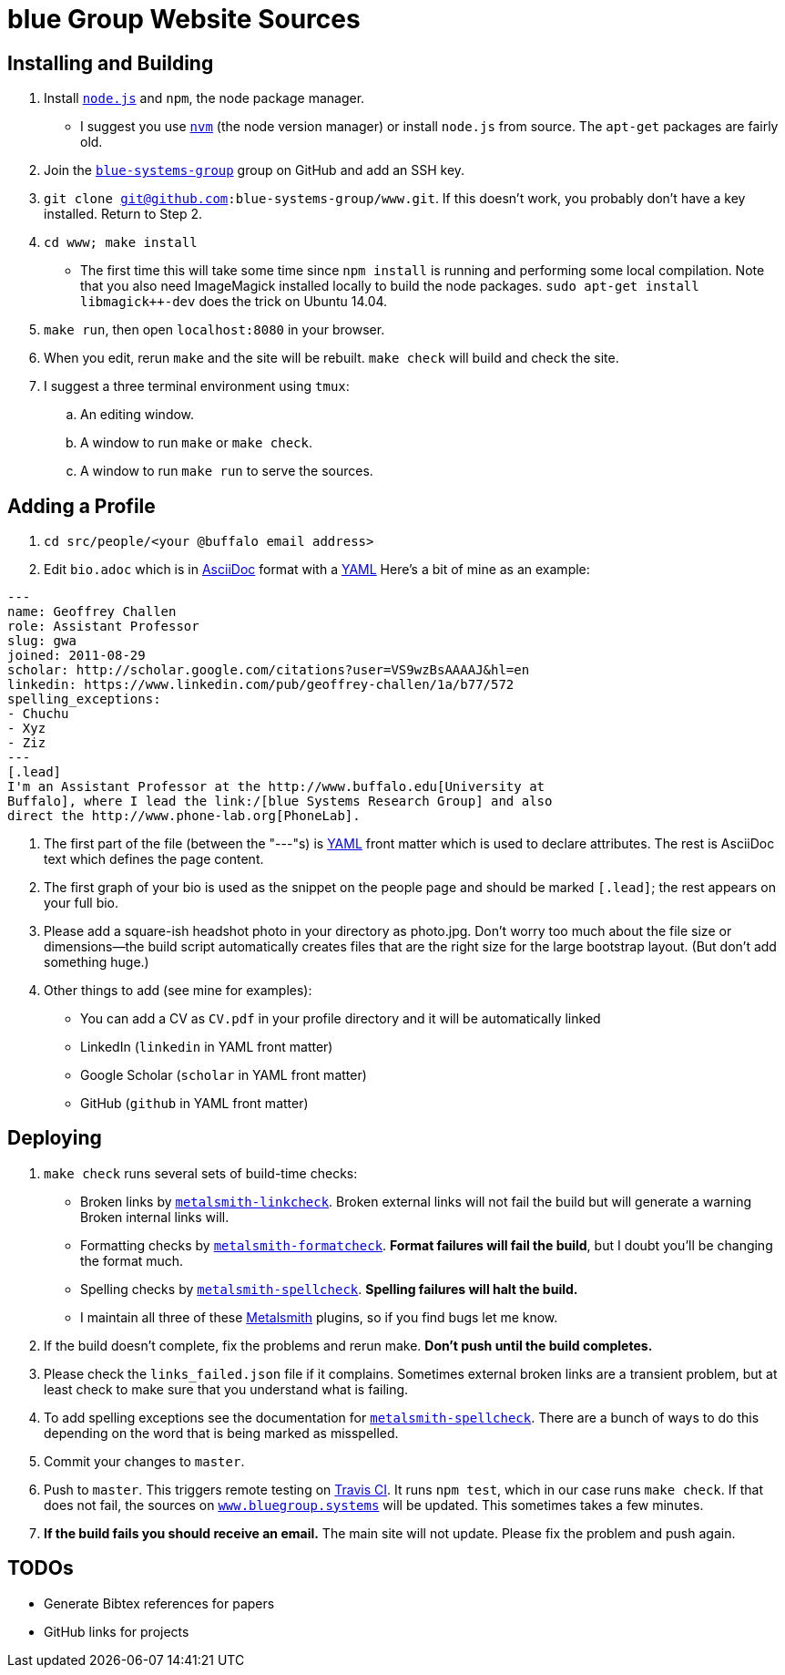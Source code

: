 = blue Group Website Sources

== Installing and Building

. Install https://nodejs.org/en/[`node.js`] and `npm`, the node package
manager.
//
** I suggest you use https://github.com/creationix/nvm[`nvm`] (the node
version manager) or install `node.js` from source.
//
The `apt-get` packages are fairly old.
//
. Join the https://github.com/blue-systems-group[`blue-systems-group`] group
on GitHub and add an SSH key.
//
. `git clone git@github.com:blue-systems-group/www.git`.
//
If this doesn’t work, you probably don’t have a key installed. Return to Step
2.
//
. `cd www; make install`
//
** The first time this will take some time since `npm install` is running and
performing some local compilation.
//
Note that you also need ImageMagick installed locally to build the node
packages.
//
`sudo apt-get install libmagick++-dev` does the trick on Ubuntu 14.04.
//
. `make run`, then open `localhost:8080` in your browser.
//
. When you edit, rerun `make` and the site will be rebuilt. `make check` will
build and check the site.
//
. I suggest a three terminal environment using `tmux`:
//
.. An editing window.
//
.. A window to run `make` or `make check`.
//
.. A window to run `make run` to serve the sources.

== Adding a Profile

. `cd src/people/<your @buffalo email address>`
//
. Edit `bio.adoc` which is in
//
http://asciidoctor.org/docs/asciidoc-syntax-quick-reference/[AsciiDoc]
//
format with a
//
http://yaml.org/[YAML]
//
Here's a bit of mine as an example:

[source,asciidoc]
----
---
name: Geoffrey Challen
role: Assistant Professor
slug: gwa
joined: 2011-08-29
scholar: http://scholar.google.com/citations?user=VS9wzBsAAAAJ&hl=en
linkedin: https://www.linkedin.com/pub/geoffrey-challen/1a/b77/572
spelling_exceptions:
- Chuchu
- Xyz
- Ziz
---
[.lead]
I'm an Assistant Professor at the http://www.buffalo.edu[University at
Buffalo], where I lead the link:/[blue Systems Research Group] and also
direct the http://www.phone-lab.org[PhoneLab].
----

. The first part of the file (between the "---"s) is http://yaml.org/[YAML]
front matter which is used to declare attributes.
//
The rest is AsciiDoc text which defines the page content.
//
. The first graph of your bio is used as the snippet on the people page and
should be marked `[.lead]`; the rest appears on your full bio.
//
. Please add a square-ish headshot photo in your directory as photo.jpg.
//
Don't worry too much about the file size or dimensions—the build script
automatically creates files that are the right size for the large bootstrap
layout.
//
(But don't add something huge.)
//
. Other things to add (see mine for examples):
//
** You can add a CV as `CV.pdf` in your profile directory and it will be
automatically linked
//
** LinkedIn (`linkedin` in YAML front matter)
//
** Google Scholar (`scholar` in YAML front matter)
//
** GitHub (`github` in YAML front matter)

== Deploying

. `make check` runs several sets of build-time checks:
//
** Broken links by
//
http://npmjs.com/package/metalsmith-linkcheck[`metalsmith-linkcheck`].
//
Broken external links will not fail the build but will generate a warning
//
Broken internal links will.
//
** Formatting checks by
//
https://www.npmjs.com/package/metalsmith-formatcheck[`metalsmith-formatcheck`].
//
*Format failures will fail the build*, but I doubt you'll be changing the
format much.
//
** Spelling checks by
//
https://www.npmjs.com/package/metalsmith-spellcheck[`metalsmith-spellcheck`].
//
*Spelling failures will halt the build.*
//
** I maintain all three of these http://www.metalsmith.io/[Metalsmith]
plugins, so if you find bugs let me know.

. If the build doesn’t complete, fix the problems and rerun make.
//
*Don’t push until the build completes.*
//
. Please check the `links_failed.json` file if it complains.
//
Sometimes external broken links are a transient problem, but at least check to
make sure that you understand what is failing.
//
. To add spelling exceptions see the documentation for
//
https://www.npmjs.com/package/metalsmith-spellcheck[`metalsmith-spellcheck`].
//
There are a bunch of ways to do this depending on the word that is being
marked as misspelled.
//
. Commit your changes to `master`.
//
. Push to `master`.
//
This triggers remote testing on https://travis-ci.org/[Travis CI].
//
It runs `npm test`, which in our case runs `make check`.
//
If that does not fail, the sources on
//
https://www.bluegroup.systems[`www.bluegroup.systems`]
//
will be updated.
//
This sometimes takes a few minutes.
//
. *If the build fails you should receive an email.*
//
The main site will not update.
//
Please fix the problem and push again.

== TODOs

- Generate Bibtex references for papers
- GitHub links for projects
